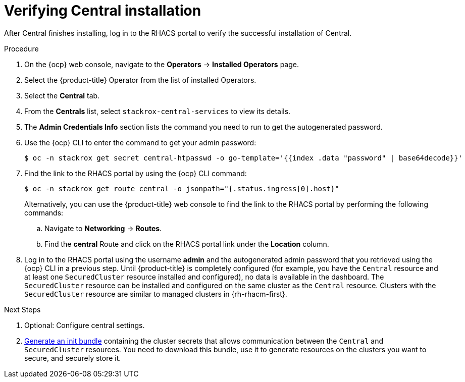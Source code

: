 // Module included in the following assemblies:
//
// * installing/install-ocp-operator.adoc
:_module-type: PROCEDURE
[id="verify-central-install-operator_{context}"]
= Verifying Central installation

After Central finishes installing, log in to the RHACS portal to verify the successful installation of Central.

.Procedure
. On the {ocp} web console, navigate to the *Operators* -> *Installed Operators* page.
. Select the {product-title} Operator from the list of installed Operators.
. Select the *Central* tab.
. From the *Centrals* list, select `stackrox-central-services` to view its details.
. The *Admin Credentials Info* section lists the command you need to run to get the autogenerated password.
    . Use the {ocp} CLI to enter the command to get your admin password:
+
[source,terminal]
----
$ oc -n stackrox get secret central-htpasswd -o go-template='{{index .data "password" | base64decode}}'
----
. Find the link to the RHACS portal by using the {ocp} CLI command:
+
[source,terminal]
----
$ oc -n stackrox get route central -o jsonpath="{.status.ingress[0].host}"
----
Alternatively, you can use the {product-title} web console to find the link to the RHACS portal by performing the following commands:
.. Navigate to *Networking* -> *Routes*.
.. Find the *central* Route and click on the RHACS portal link under the *Location* column.
. Log in to the RHACS portal using the username *admin* and the autogenerated admin password that you retrieved using the {ocp} CLI in a previous step. Until {product-title} is completely configured (for example, you have the `Central` resource and at least one `SecuredCluster` resource installed and configured), no data is available in the dashboard. The `SecuredCluster` resource can be installed and configured on the same cluster as the `Central` resource. Clusters with the `SecuredCluster` resource are similar to managed clusters in {rh-rhacm-first}.

.Next Steps
. Optional: Configure central settings.
. xref:../installing/install-ocp-operator.html#generate-init-bundle[Generate an init bundle] containing the cluster secrets that allows communication between the `Central` and `SecuredCluster` resources. You need to download this bundle, use it to generate resources on the clusters you want to secure, and securely store it.
